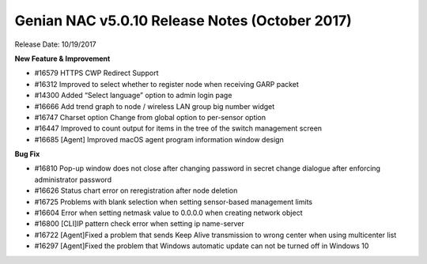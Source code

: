 Genian NAC v5.0.10 Release Notes (October 2017)
===============================================

Release Date: 10/19/2017

**New Feature & Improvement**

- #16579 HTTPS CWP Redirect Support
- #16312 Improved to select whether to register node when receiving GARP packet
- #14300 Added “Select language” option to admin login page
- #16666 Add trend graph to node / wireless LAN group big number widget
- #16747 Charset option Change from global option to per-sensor option
- #16447 Improved to count output for items in the tree of the switch management screen
- #16685 [Agent] Improved macOS agent program information window design

**Bug Fix**

- #16810 Pop-up window does not close after changing password in secret change dialogue after enforcing administrator password
- #16626 Status chart error on reregistration after node deletion
- #16725 Problems with blank selection when setting sensor-based management limits
- #16604 Error when setting netmask value to 0.0.0.0 when creating network object
- #16800 [CLI]IP pattern check error when setting ip name-server
- #16722 [Agent]Fixed a problem that sends Keep Alive transmission to wrong center when using multicenter list
- #16297 [Agent]Fixed the problem that Windows automatic update can not be turned off in Windows 10